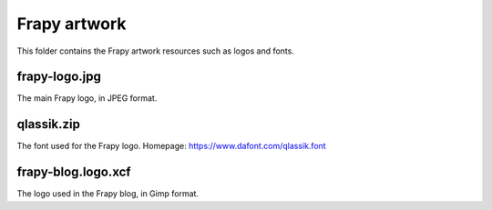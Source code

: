 ==============
Frapy artwork
==============

This folder contains the Frapy artwork resources such as logos and fonts.

frapy-logo.jpg
---------------

The main Frapy logo, in JPEG format.

qlassik.zip
-----------

The font used for the Frapy logo. Homepage: https://www.dafont.com/qlassik.font

frapy-blog.logo.xcf
--------------------

The logo used in the Frapy blog, in Gimp format.
